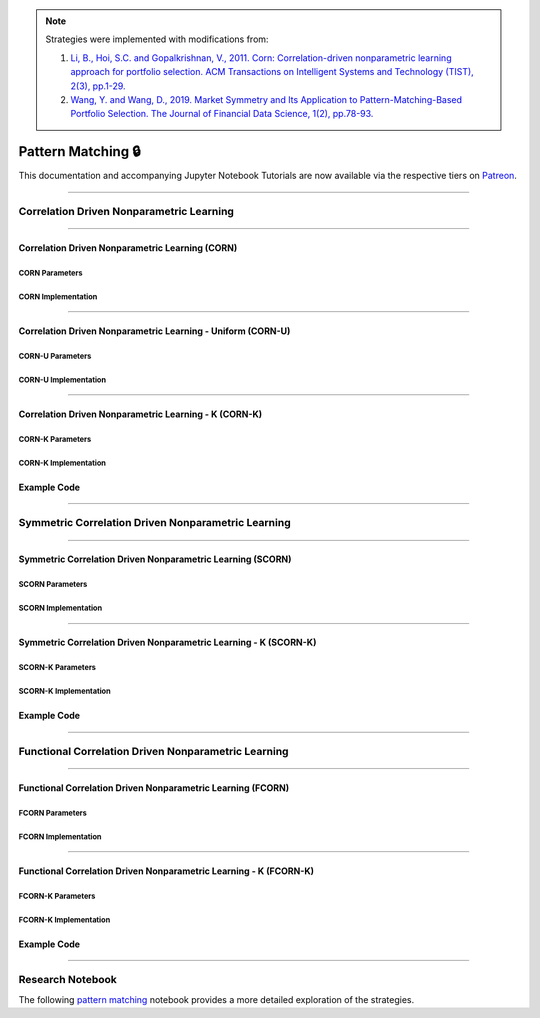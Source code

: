 .. _online_portfolio_selection-pattern_matching:

.. note::

    Strategies were implemented with modifications from:

    1. `Li, B., Hoi, S.C. and Gopalkrishnan, V., 2011. Corn: Correlation-driven nonparametric learning approach for portfolio selection. ACM Transactions on Intelligent Systems and Technology (TIST), 2(3), pp.1-29. <https://dl.acm.org/doi/pdf/10.1145/1961189.1961193>`_
    2. `Wang, Y. and Wang, D., 2019. Market Symmetry and Its Application to Pattern-Matching-Based Portfolio Selection. The Journal of Financial Data Science, 1(2), pp.78-93. <https://jfds.pm-research.com/content/1/2/78.short>`_

===================
Pattern Matching 🔒
===================

This documentation and accompanying Jupyter Notebook Tutorials are now available via the respective tiers on
`Patreon <https://www.patreon.com/HudsonThames>`_.

----

Correlation Driven Nonparametric Learning
#########################################

----

Correlation Driven Nonparametric Learning (CORN)
************************************************

CORN Parameters
---------------

CORN Implementation
-------------------

----

Correlation Driven Nonparametric Learning - Uniform (CORN-U)
************************************************************

CORN-U Parameters
-----------------

CORN-U Implementation
---------------------

----

Correlation Driven Nonparametric Learning - K (CORN-K)
******************************************************

CORN-K Parameters
-----------------

CORN-K Implementation
---------------------

Example Code
************

----

Symmetric Correlation Driven Nonparametric Learning
###################################################

----

Symmetric Correlation Driven Nonparametric Learning (SCORN)
***********************************************************

SCORN Parameters
----------------

SCORN Implementation
--------------------

----

Symmetric Correlation Driven Nonparametric Learning - K (SCORN-K)
*****************************************************************


SCORN-K Parameters
------------------

SCORN-K Implementation
----------------------

Example Code
************

----

Functional Correlation Driven Nonparametric Learning
####################################################

----

Functional Correlation Driven Nonparametric Learning (FCORN)
************************************************************

FCORN Parameters
----------------

FCORN Implementation
--------------------

----

Functional Correlation Driven Nonparametric Learning - K (FCORN-K)
******************************************************************

FCORN-K Parameters
------------------

FCORN-K Implementation
----------------------

Example Code
************

----

Research Notebook
#################

The following `pattern matching <https://github.com/Hudson-and-Thames-Clients/research/blob/master/Online%20Portfolio%20Selection/Online%20Portfolio%20Selection%20-%20Pattern%20Matching.ipynb>`_
notebook provides a more detailed exploration of the strategies.
